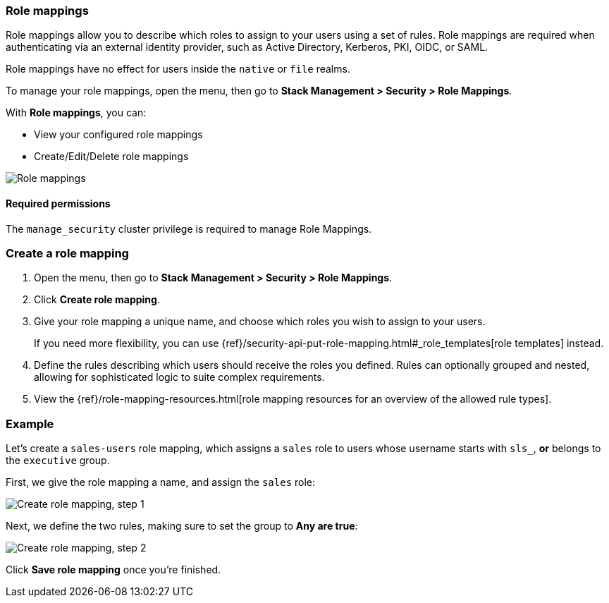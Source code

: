 [role="xpack"]
[[role-mappings]]
=== Role mappings

Role mappings allow you to describe which roles to assign to your users
using a set of rules. Role mappings are required when authenticating via
an external identity provider, such as Active Directory, Kerberos, PKI, OIDC,
or SAML.

Role mappings have no effect for users inside the `native` or `file` realms.

To manage your role mappings, open the menu, then go to *Stack Management > Security > Role Mappings*.

With *Role mappings*, you can:

* View your configured role mappings
* Create/Edit/Delete role mappings

[role="screenshot"]
image:user/security/role-mappings/images/role-mappings-grid.png["Role mappings"]

[float]
==== Required permissions

The `manage_security` cluster privilege is required to manage Role Mappings.


[float]
=== Create a role mapping

. Open the menu, then go to *Stack Management > Security > Role Mappings*.
. Click *Create role mapping*.
. Give your role mapping a unique name, and choose which roles you wish to assign to your users.
+
If you need more flexibility, you can use {ref}/security-api-put-role-mapping.html#_role_templates[role templates] instead.
. Define the rules describing which users should receive the roles you defined. Rules can optionally grouped and nested, allowing for sophisticated logic to suite complex requirements.
. View the {ref}/role-mapping-resources.html[role mapping resources for an overview of the allowed rule types].


[float]
=== Example

Let's create a `sales-users` role mapping, which assigns a `sales` role to users whose username
starts with `sls_`, *or* belongs to the `executive` group.

First, we give the role mapping a name, and assign the `sales` role:

[role="screenshot"]
image:user/security/role-mappings/images/role-mappings-create-step-1.png["Create role mapping, step 1"]

Next, we define the two rules, making sure to set the group to *Any are true*:

[role="screenshot"]
image:user/security/role-mappings/images/role-mappings-create-step-2.gif["Create role mapping, step 2"]

Click *Save role mapping* once you're finished.

